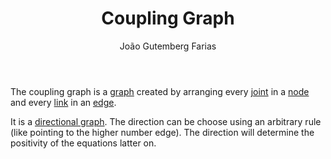 #+TITLE: Coupling Graph
#+AUTHOR: João Gutemberg Farias
#+EMAIL: joao.gutemberg.farias@gmail.com
#+CREATED: [2022-02-17 Thu 12:25]
#+LAST_MODIFIED: [2022-02-17 Thu 12:50]
#+ROAM_TAGS: 

The coupling graph is a [[file:graph.org][graph]] created by arranging every [[file:joints.org][joint]] in a [[file:graph_node.org][node]] and every [[file:links_mechanism.org][link]] in an [[file:graph_edge.org][edge]]. 

It is a [[file:directed_graph.org][directional graph]]. The direction can be choose using an arbitrary rule (like pointing to the higher number edge). The direction will determine the positivity of the equations latter on.
